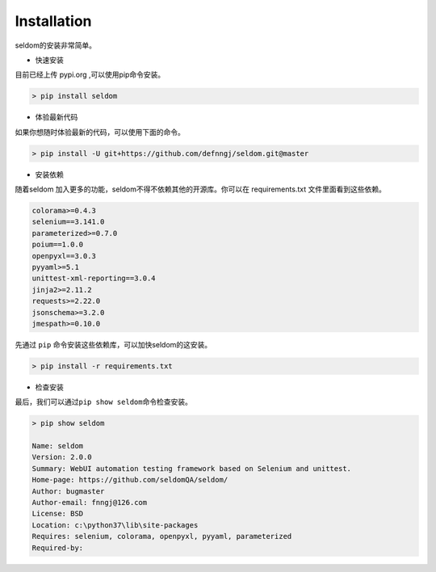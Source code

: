 Installation
------------

seldom的安装非常简单。

-  快速安装

目前已经上传 pypi.org ,可以使用pip命令安装。

.. code:: shell

    > pip install seldom

-  体验最新代码

如果你想随时体验最新的代码，可以使用下面的命令。

.. code:: shell

    > pip install -U git+https://github.com/defnngj/seldom.git@master

-  安装依赖

随着seldom 加入更多的功能，seldom不得不依赖其他的开源库。你可以在
requirements.txt 文件里面看到这些依赖。

.. code:: shell

    colorama>=0.4.3
    selenium==3.141.0
    parameterized>=0.7.0
    poium==1.0.0
    openpyxl==3.0.3
    pyyaml>=5.1
    unittest-xml-reporting==3.0.4
    jinja2>=2.11.2
    requests>=2.22.0
    jsonschema>=3.2.0
    jmespath>=0.10.0

先通过 ``pip`` 命令安装这些依赖库，可以加快seldom的这安装。

.. code:: shell

    > pip install -r requirements.txt

-  检查安装

最后，我们可以通过\ ``pip show seldom``\ 命令检查安装。

.. code:: shell

    > pip show seldom

    Name: seldom
    Version: 2.0.0
    Summary: WebUI automation testing framework based on Selenium and unittest.
    Home-page: https://github.com/seldomQA/seldom/
    Author: bugmaster
    Author-email: fnngj@126.com
    License: BSD
    Location: c:\python37\lib\site-packages
    Requires: selenium, colorama, openpyxl, pyyaml, parameterized
    Required-by:

